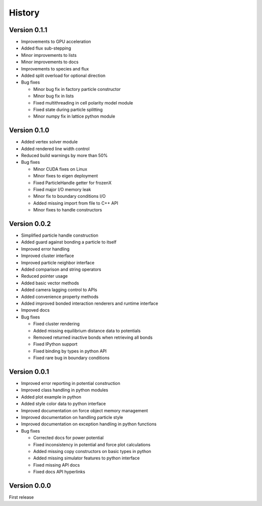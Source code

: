 .. _history:

History
========

Version 0.1.1
-------------
* Improvements to GPU acceleration
* Added flux sub-stepping
* Minor improvements to lists
* Minor improvements to docs
* Improvements to species and flux
* Added split overload for optional direction
* Bug fixes

  * Minor bug fix in factory particle constructor
  * Minor bug fix in lists
  * Fixed multithreading in cell polarity model module
  * Fixed state during particle splitting
  * Minor numpy fix in lattice python module

Version 0.1.0
--------------
* Added vertex solver module
* Added rendered line width control
* Reduced build warnings by more than 50%
* Bug fixes

  * Minor CUDA fixes on Linux
  * Minor fixes to eigen deployment
  * Fixed ParticleHandle getter for frozenX
  * Fixed major I/O memory leak
  * Minor fix to boundary conditions I/O
  * Added missing import from file to C++ API
  * Minor fixes to handle constructors

Version 0.0.2
--------------
* Simplified particle handle construction
* Added guard against bonding a particle to itself
* Improved error handling
* Improved cluster interface
* Improved particle neighbor interface
* Added comparison and string operators
* Reduced pointer usage
* Added basic vector methods
* Added camera lagging control to APIs
* Added convenience property methods
* Added improved bonded interaction renderers and runtime interface
* Impoved docs
* Bug fixes

  * Fixed cluster rendering
  * Added missing equilibrium distance data to potentials
  * Removed returned inactive bonds when retrieving all bonds
  * Fixed IPython support
  * Fixed binding by types in python API
  * Fixed rare bug in boundary conditions

Version 0.0.1
--------------
* Improved error reporting in potential construction
* Improved class handling in python modules
* Added plot example in python
* Added style color data to python interface
* Improved documentation on force object memory management
* Improved documentation on handling particle style
* Improved documentation on exception handling in python functions
* Bug fixes

  * Corrected docs for power potential
  * Fixed inconsistency in potential and force plot calculations
  * Added missing copy constructors on basic types in python
  * Added missing simulator features to python interface
  * Fixed missing API docs
  * Fixed docs API hyperlinks

Version 0.0.0
--------------
First release
